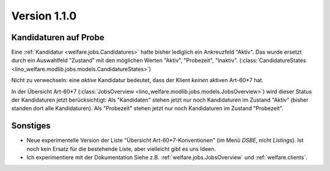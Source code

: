 Version 1.1.0
=============

Kandidaturen auf Probe
----------------------

Eine :ref:`Kandidatur <welfare.jobs.Candidatures>`
hatte bisher lediglich ein Ankreuzfeld "Aktiv". 
Das wurde ersetzt durch ein Auswahlfeld "Zustand" mit den möglichen 
Werten "Aktiv", "Probezeit", "Inaktiv".
(:class:`CandidatureStates 
<lino_welfare.modlib.jobs.models.CandidatureStates>`)


Nicht zu verwechseln: eine *aktive* Kandidatur bedeutet, 
dass der Klient *keinen* aktiven Art-60*7 hat.

In der Übersicht Art-60*7 
(:class:`JobsOverview <lino_welfare.modlib.jobs.models.JobsOverview>`)
wird dieser Status der Kandidaturen jetzt berücksichtigt:
Als "Kandidaten" stehen jetzt nur noch Kandidaturen 
im Zustand "Aktiv" (bisher standen dort alle Kandidaturen).
Als "Probezeit" stehen jetzt nur noch Kandidaturen im Zustand "Probezeit".



Sonstiges
---------

- Neue experimentelle Version der Liste "Übersicht Art-60*7-Konventionen" 
  (im Menü `DSBE`, nicht `Listings`). 
  Ist noch kein Ersatz für die bestehende Liste, aber vielleicht gibt es uns Ideen.
  
  
- Ich experimentiere mit der Dokumentation 
  Siehe z.B. :ref:`welfare.jobs.JobsOverview` und   
  :ref:`welfare.clients`.
